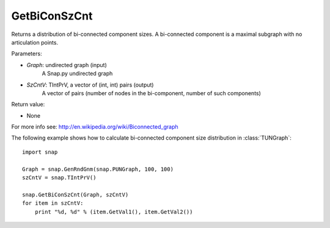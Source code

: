 GetBiConSzCnt
'''''''''''''


.. function:: GetBiConSzCnt(Graph, SzCntV)

Returns a distribution of bi-connected component sizes.  A bi-connected component is a maximal subgraph with no articulation points.


Parameters:

- *Graph*: undirected graph (input)
    A Snap.py undirected graph

- *SzCntV*: TIntPrV, a vector of (int, int) pairs (output)
    A vector of pairs (number of nodes in the bi-component, number of such components)

Return value:

- None

For more info see: http://en.wikipedia.org/wiki/Biconnected_graph

The following example shows how to calculate bi-connected component size
distribution in :class:`TUNGraph`::

    import snap

    Graph = snap.GenRndGnm(snap.PUNGraph, 100, 100)
    szCntV = snap.TIntPrV()

    snap.GetBiConSzCnt(Graph, szCntV)
    for item in szCntV:
        print "%d, %d" % (item.GetVal1(), item.GetVal2())
